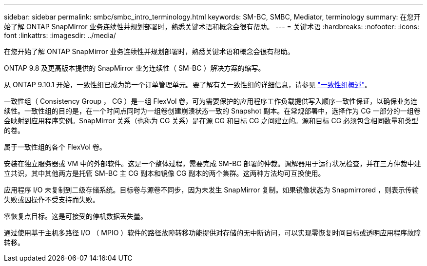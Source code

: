 ---
sidebar: sidebar 
permalink: smbc/smbc_intro_terminology.html 
keywords: SM-BC, SMBC, Mediator, terminology 
summary: 在您开始了解 ONTAP SnapMirror 业务连续性并规划部署时，熟悉关键术语和概念会很有帮助。 
---
= 关键术语
:hardbreaks:
:nofooter: 
:icons: font
:linkattrs: 
:imagesdir: ../media/


[role="lead"]
在您开始了解 ONTAP SnapMirror 业务连续性并规划部署时，熟悉关键术语和概念会很有帮助。

ONTAP 9.8 及更高版本提供的 SnapMirror 业务连续性（ SM-BC ）解决方案的缩写。

从 ONTAP 9.10.1 开始，一致性组已成为第一个订单管理单元。要了解有关一致性组的详细信息，请参见 link:../consistency-groups/index.html["一致性组概述"]。

一致性组（ Consistency Group ， CG ）是一组 FlexVol 卷，可为需要保护的应用程序工作负载提供写入顺序一致性保证，以确保业务连续性。一致性组的目的是，在一个时间点同时为一组卷创建崩溃状态一致的 Snapshot 副本。在常规部署中，选择作为 CG 一部分的一组卷会映射到应用程序实例。SnapMirror 关系（也称为 CG 关系）是在源 CG 和目标 CG 之间建立的。源和目标 CG 必须包含相同数量和类型的卷。

属于一致性组的各个 FlexVol 卷。

安装在独立服务器或 VM 中的外部软件。这是一个整体过程，需要完成 SM-BC 部署的仲裁。调解器用于运行状况检查，并在三方仲裁中建立共识，其中其他两方是托管 SM-BC 主 CG 副本和镜像 CG 副本的两个集群。这两种方法均可互换使用。

应用程序 I/O 未复制到二级存储系统。目标卷与源卷不同步，因为未发生 SnapMirror 复制。如果镜像状态为 Snapmirrored ，则表示传输失败或因操作不受支持而失败。

零恢复点目标。这是可接受的停机数据丢失量。

通过使用基于主机多路径 I/O （ MPIO ）软件的路径故障转移功能提供对存储的无中断访问，可以实现零恢复时间目标或透明应用程序故障转移。
